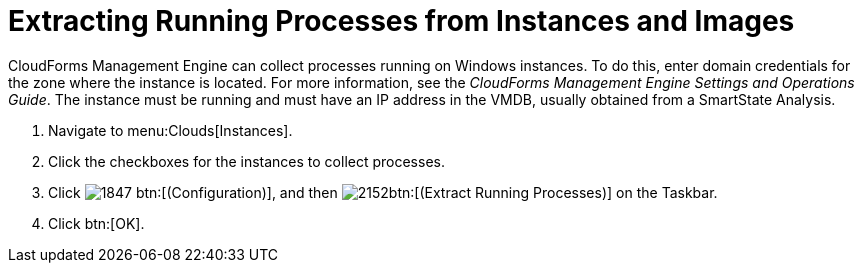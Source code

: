 = Extracting Running Processes from Instances and Images

CloudForms Management Engine can collect processes running on Windows instances.
To do this, enter domain credentials for the zone where the instance is located.
For more information, see the _CloudForms Management Engine Settings and Operations Guide_.
The instance must be running and must have an IP address in the VMDB, usually obtained from a SmartState Analysis.

. Navigate to menu:Clouds[Instances].
. Click the checkboxes for the instances to collect processes.
. Click  image:images/1847.png[] btn:[(Configuration)], and then  image:images/2152.png[]btn:[(Extract Running Processes)] on the Taskbar.
. Click btn:[OK].
